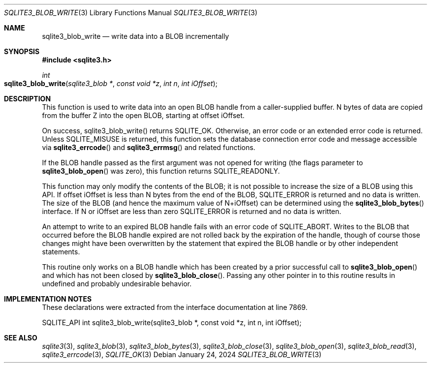 .Dd January 24, 2024
.Dt SQLITE3_BLOB_WRITE 3
.Os
.Sh NAME
.Nm sqlite3_blob_write
.Nd write data into a BLOB incrementally
.Sh SYNOPSIS
.In sqlite3.h
.Ft int
.Fo sqlite3_blob_write
.Fa "sqlite3_blob *"
.Fa "const void *z"
.Fa "int n"
.Fa "int iOffset"
.Fc
.Sh DESCRIPTION
This function is used to write data into an open BLOB handle
from a caller-supplied buffer.
N bytes of data are copied from the buffer Z into the open BLOB, starting
at offset iOffset.
.Pp
On success, sqlite3_blob_write() returns SQLITE_OK.
Otherwise, an error code or an extended error code
is returned.
Unless SQLITE_MISUSE is returned, this function sets the database connection
error code and message accessible via
.Fn sqlite3_errcode
and
.Fn sqlite3_errmsg
and related functions.
.Pp
If the BLOB handle passed as the first argument was not
opened for writing (the flags parameter to
.Fn sqlite3_blob_open
was zero), this function returns SQLITE_READONLY.
.Pp
This function may only modify the contents of the BLOB; it is not possible
to increase the size of a BLOB using this API.
If offset iOffset is less than N bytes from the end of the BLOB, SQLITE_ERROR
is returned and no data is written.
The size of the BLOB (and hence the maximum value of N+iOffset) can
be determined using the
.Fn sqlite3_blob_bytes
interface.
If N or iOffset are less than zero SQLITE_ERROR is returned
and no data is written.
.Pp
An attempt to write to an expired BLOB handle fails with
an error code of SQLITE_ABORT.
Writes to the BLOB that occurred before the BLOB handle
expired are not rolled back by the expiration of the handle, though
of course those changes might have been overwritten by the statement
that expired the BLOB handle or by other independent statements.
.Pp
This routine only works on a BLOB handle which has been
created by a prior successful call to
.Fn sqlite3_blob_open
and which has not been closed by
.Fn sqlite3_blob_close .
Passing any other pointer in to this routine results in undefined and
probably undesirable behavior.
.Pp
.Sh IMPLEMENTATION NOTES
These declarations were extracted from the
interface documentation at line 7869.
.Bd -literal
SQLITE_API int sqlite3_blob_write(sqlite3_blob *, const void *z, int n, int iOffset);
.Ed
.Sh SEE ALSO
.Xr sqlite3 3 ,
.Xr sqlite3_blob 3 ,
.Xr sqlite3_blob_bytes 3 ,
.Xr sqlite3_blob_close 3 ,
.Xr sqlite3_blob_open 3 ,
.Xr sqlite3_blob_read 3 ,
.Xr sqlite3_errcode 3 ,
.Xr SQLITE_OK 3
